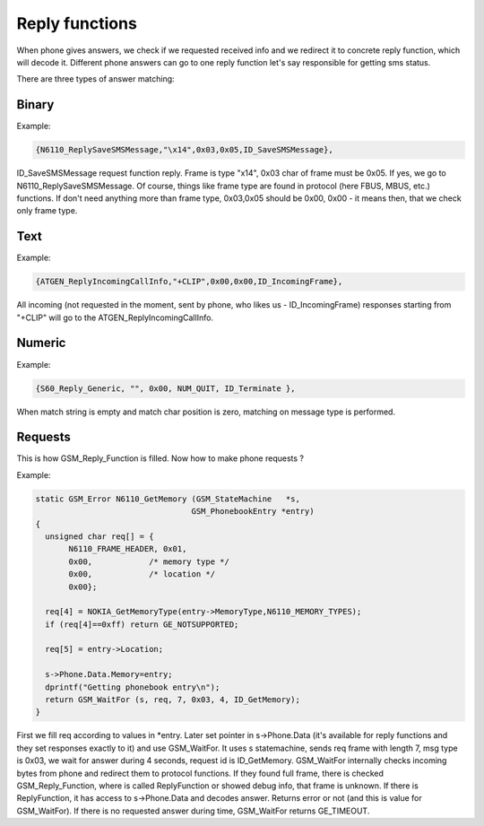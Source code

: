 .. _reply-functions:

Reply functions
===============

When phone gives answers, we check if we requested received info and we
redirect it to concrete reply function, which will decode it. Different
phone answers can go to one reply function let's say responsible for
getting sms status. 

.. c:type:: GSM_Reply_Function

    Defines reply function for phone driver.

    .. c:member:: GSM_Error (*Function)	(GSM_Protocol_Message *msg, GSM_StateMachine *s);

        Callback on reply match.

    .. c:member:: const unsigned char		*msgtype;

        String match on the message.

    .. c:member:: const size_t			subtypechar;

        Position for char match inside reply. If 0, message type is checked.

    .. c:member:: const int			subtype;

       Match for char/message type check (see above).

    .. c:member:: const GSM_Phone_RequestID	requestID;

       Match for request ID. this is filled in when calling :c:func:`GSM_WaitFor`.

There are three types of answer matching:

Binary
------

Example:

.. code-block:: c

    {N6110_ReplySaveSMSMessage,"\x14",0x03,0x05,ID_SaveSMSMessage},

ID_SaveSMSMessage request function reply. Frame is type "\x14",
0x03 char of frame must be 0x05. If yes, we go to N6110_ReplySaveSMSMessage.
Of course, things like frame type are found in protocol (here FBUS, MBUS,
etc.) functions. If don't need anything more than frame type, 0x03,0x05
should be 0x00, 0x00 - it means then, that we check only frame type.

Text
----

Example:

.. code-block:: c

    {ATGEN_ReplyIncomingCallInfo,"+CLIP",0x00,0x00,ID_IncomingFrame},

All incoming (not requested in the moment, sent by phone, who
likes us - ID_IncomingFrame) responses starting from "+CLIP" will go
to the ATGEN_ReplyIncomingCallInfo.

Numeric
-------

Example:

.. code-block:: c

	{S60_Reply_Generic, "", 0x00, NUM_QUIT, ID_Terminate },

When match string is empty and match char position is zero, matching on message
type is performed.

Requests
--------

This is how GSM_Reply_Function is filled. Now how to make phone requests ?

Example:

.. code-block:: c

    static GSM_Error N6110_GetMemory (GSM_StateMachine   *s,
                                     GSM_PhonebookEntry *entry)
    {
      unsigned char req[] = {
           N6110_FRAME_HEADER, 0x01,
           0x00,            /* memory type */
           0x00,            /* location */
           0x00};

      req[4] = NOKIA_GetMemoryType(entry->MemoryType,N6110_MEMORY_TYPES);
      if (req[4]==0xff) return GE_NOTSUPPORTED;

      req[5] = entry->Location;

      s->Phone.Data.Memory=entry;
      dprintf("Getting phonebook entry\n");
      return GSM_WaitFor (s, req, 7, 0x03, 4, ID_GetMemory);
    }

First we fill req according to values in \*entry. Later set pointer
in s->Phone.Data (it's available for reply functions and they set
responses exactly to it) and use GSM_WaitFor. It uses s statemachine,
sends req frame with length 7, msg type is 0x03, we wait for answer
during 4 seconds, request id is ID_GetMemory. GSM_WaitFor internally
checks incoming bytes from phone and redirect them to protocol functions.
If they found full frame, there is checked GSM_Reply_Function, where is
called ReplyFunction or showed debug info, that frame is unknown. If
there is ReplyFunction, it has access to s->Phone.Data and decodes answer.
Returns error or not (and this is value for GSM_WaitFor). If there is
no requested answer during time, GSM_WaitFor returns GE_TIMEOUT.


